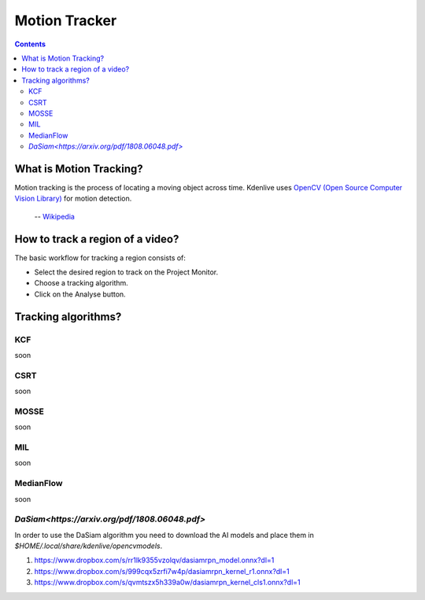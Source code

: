 .. metadata-placeholder

   :authors: - frdbr (https://userbase.kde.org/User:frdbr)

   :license: Creative Commons License SA 4.0

.. _motion_tracker:

Motion Tracker
==============
.. versionadded:: 19.04.0

.. contents::

What is Motion Tracking?
------------------------

Motion tracking is the process of locating a moving object across time. Kdenlive uses `OpenCV (Open Source Computer Vision Library) <https://opencv.org/about/>`_ for motion detection.  

   -- `Wikipedia <https://en.wikipedia.org/wiki/Video_tracking>`_

.. image:: /images/motion_tracker.png
   :alt: motion tracker

How to track a region of a video? 
---------------------------------

The basic workflow for tracking a region consists of:

* Select the desired region to track on the Project Monitor. 
* Choose a tracking algorithm.
* Click on the Analyse button.

.. image:: /images/motion_tracking_face.png
   :alt: motion tracking face
   

Tracking algorithms?
--------------------
KCF
^^^
soon

CSRT
^^^^
soon

MOSSE
^^^^^
soon

MIL
^^^
soon

MedianFlow
^^^^^^^^^^
soon

`DaSiam<https://arxiv.org/pdf/1808.06048.pdf>`
^^^^^^^
In order to use the DaSiam algorithm you need to download the AI models and place them in *$HOME/.local/share/kdenlive/opencvmodels*.

1. https://www.dropbox.com/s/rr1lk9355vzolqv/dasiamrpn_model.onnx?dl=1
2. https://www.dropbox.com/s/999cqx5zrfi7w4p/dasiamrpn_kernel_r1.onnx?dl=1
3. https://www.dropbox.com/s/qvmtszx5h339a0w/dasiamrpn_kernel_cls1.onnx?dl=1







